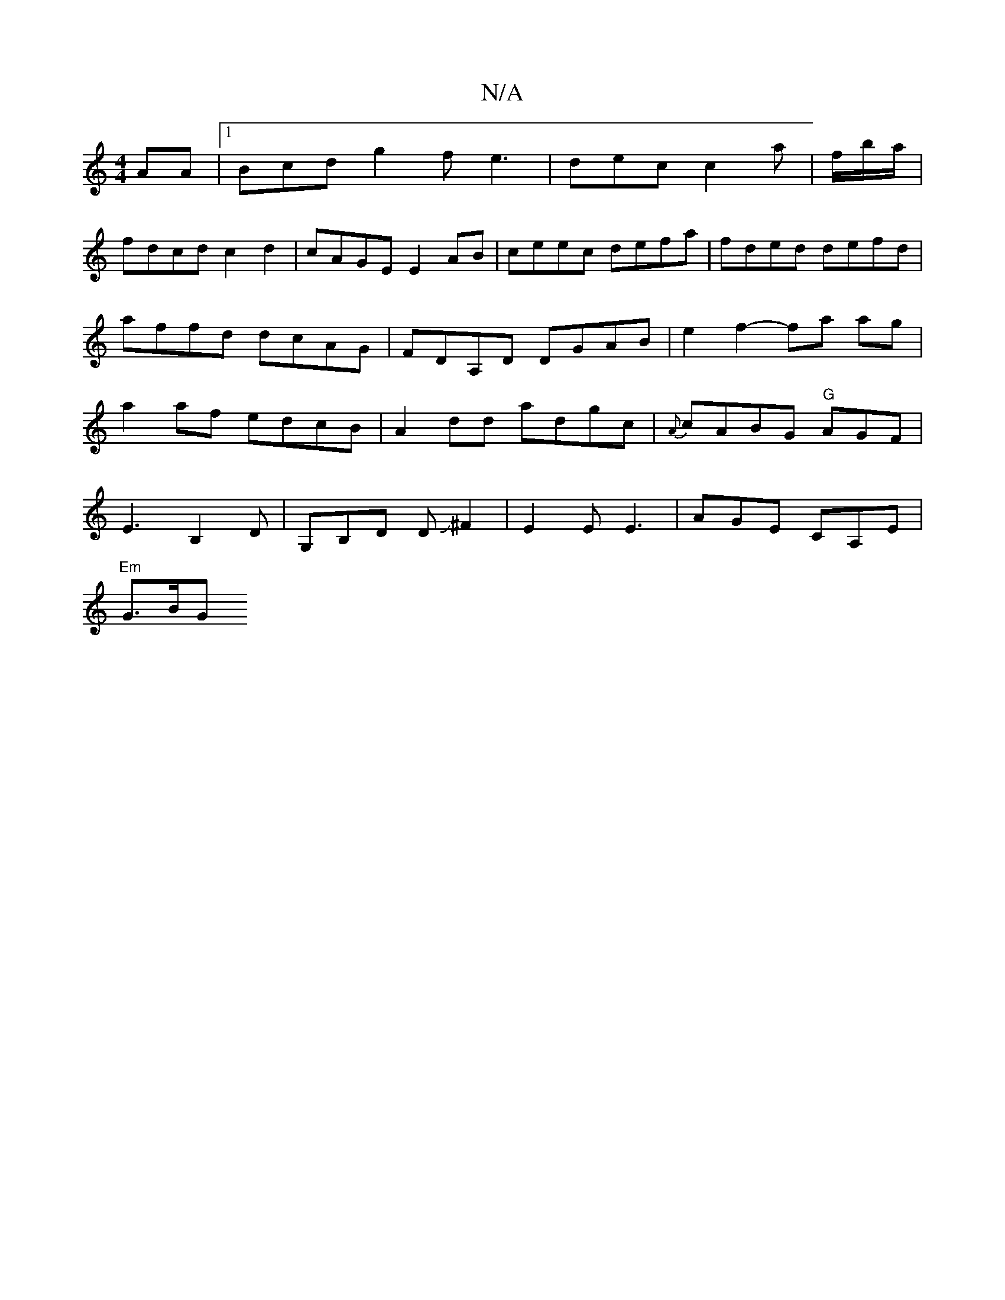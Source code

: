 X:1
T:N/A
M:4/4
R:N/A
K:Cmajor
AA|1 Bcd g2f e3|dec c2a|f/b/a/ |
fdcd c2d2|cAGE E2AB|ceec defa|fded defd| affd dcAG|FDA,D DGAB |e2f2- fa ag|a2af edcB|A2dd adgc| {A}cABG "G"AGF|
E3- B,2 D|G,B,D DJ^F2 | E2 E E3 | AGE CA,E |
"Em"G>BG"G